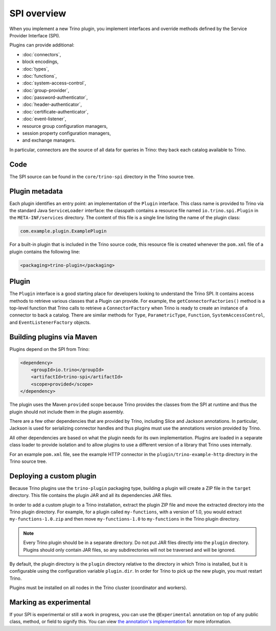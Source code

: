 ============
SPI overview
============

When you implement a new Trino plugin, you implement interfaces and
override methods defined by the Service Provider Interface (SPI).

Plugins can provide additional:

* :doc:`connectors`,
* block encodings,
* :doc:`types`,
* :doc:`functions`,
* :doc:`system-access-control`,
* :doc:`group-provider`,
* :doc:`password-authenticator`,
* :doc:`header-authenticator`,
* :doc:`certificate-authenticator`,
* :doc:`event-listener`,
* resource group configuration managers,
* session property configuration managers,
* and exchange managers.

In particular, connectors are the source of all data for queries in
Trino: they back each catalog available to Trino.

Code
----

The SPI source can be found in the ``core/trino-spi`` directory in the Trino
source tree.

Plugin metadata
---------------

Each plugin identifies an entry point: an implementation of the
``Plugin`` interface. This class name is provided to Trino via
the standard Java ``ServiceLoader`` interface: the classpath contains
a resource file named ``io.trino.spi.Plugin`` in the
``META-INF/services`` directory. The content of this file is a
single line listing the name of the plugin class:

.. code-block:: text

    com.example.plugin.ExamplePlugin

For a built-in plugin that is included in the Trino source code,
this resource file is created whenever the ``pom.xml`` file of a plugin
contains the following line:

.. code-block:: xml

    <packaging>trino-plugin</packaging>

Plugin
------

The ``Plugin`` interface is a good starting place for developers looking
to understand the Trino SPI. It contains access methods to retrieve
various classes that a Plugin can provide. For example, the ``getConnectorFactories()``
method is a top-level function that Trino calls to retrieve a ``ConnectorFactory`` when Trino
is ready to create an instance of a connector to back a catalog. There are similar
methods for ``Type``, ``ParametricType``, ``Function``, ``SystemAccessControl``, and
``EventListenerFactory`` objects.

Building plugins via Maven
--------------------------

Plugins depend on the SPI from Trino:

.. code-block:: xml

    <dependency>
        <groupId>io.trino</groupId>
        <artifactId>trino-spi</artifactId>
        <scope>provided</scope>
    </dependency>

The plugin uses the Maven ``provided`` scope because Trino provides
the classes from the SPI at runtime and thus the plugin should not
include them in the plugin assembly.

There are a few other dependencies that are provided by Trino,
including Slice and Jackson annotations. In particular, Jackson is
used for serializing connector handles and thus plugins must use the
annotations version provided by Trino.

All other dependencies are based on what the plugin needs for its
own implementation. Plugins are loaded in a separate class loader
to provide isolation and to allow plugins to use a different version
of a library that Trino uses internally.

For an example ``pom.xml`` file, see the example HTTP connector in the
``plugin/trino-example-http`` directory in the Trino source tree.

Deploying a custom plugin
-------------------------

Because Trino plugins use the ``trino-plugin`` packaging type, building
a plugin will create a ZIP file in the ``target`` directory. This file
contains the plugin JAR and all its dependencies JAR files.

In order to add a custom plugin to a Trino installation, extract the plugin
ZIP file and move the extracted directory into the Trino plugin directory.
For example, for a plugin called ``my-functions``, with a version of 1.0,
you would extract ``my-functions-1.0.zip`` and then move ``my-functions-1.0``
to ``my-functions`` in the Trino plugin directory.

.. note::

  Every Trino plugin should be in a separate directory. Do not put JAR files
  directly into the ``plugin`` directory. Plugins should only contain JAR files,
  so any subdirectories will not be traversed and will be ignored.

By default, the plugin directory is the ``plugin`` directory relative to the
directory in which Trino is installed, but it is configurable using the
configuration variable ``plugin.dir``. In order for Trino to pick up
the new plugin, you must restart Trino.

Plugins must be installed on all nodes in the Trino cluster (coordinator and workers).

Marking as experimental
-----------------------

If your SPI is experimental or still a work in progress, you can use the
``@Experimental`` annotation on top of any public class, method, or field to
signify this. You can view `the annotation's implementation
<https://github.com/trinodb/trino/blob/master/core/trino-spi/src/main/java/io/trino/spi/Experimental.java>`_
for more information.
